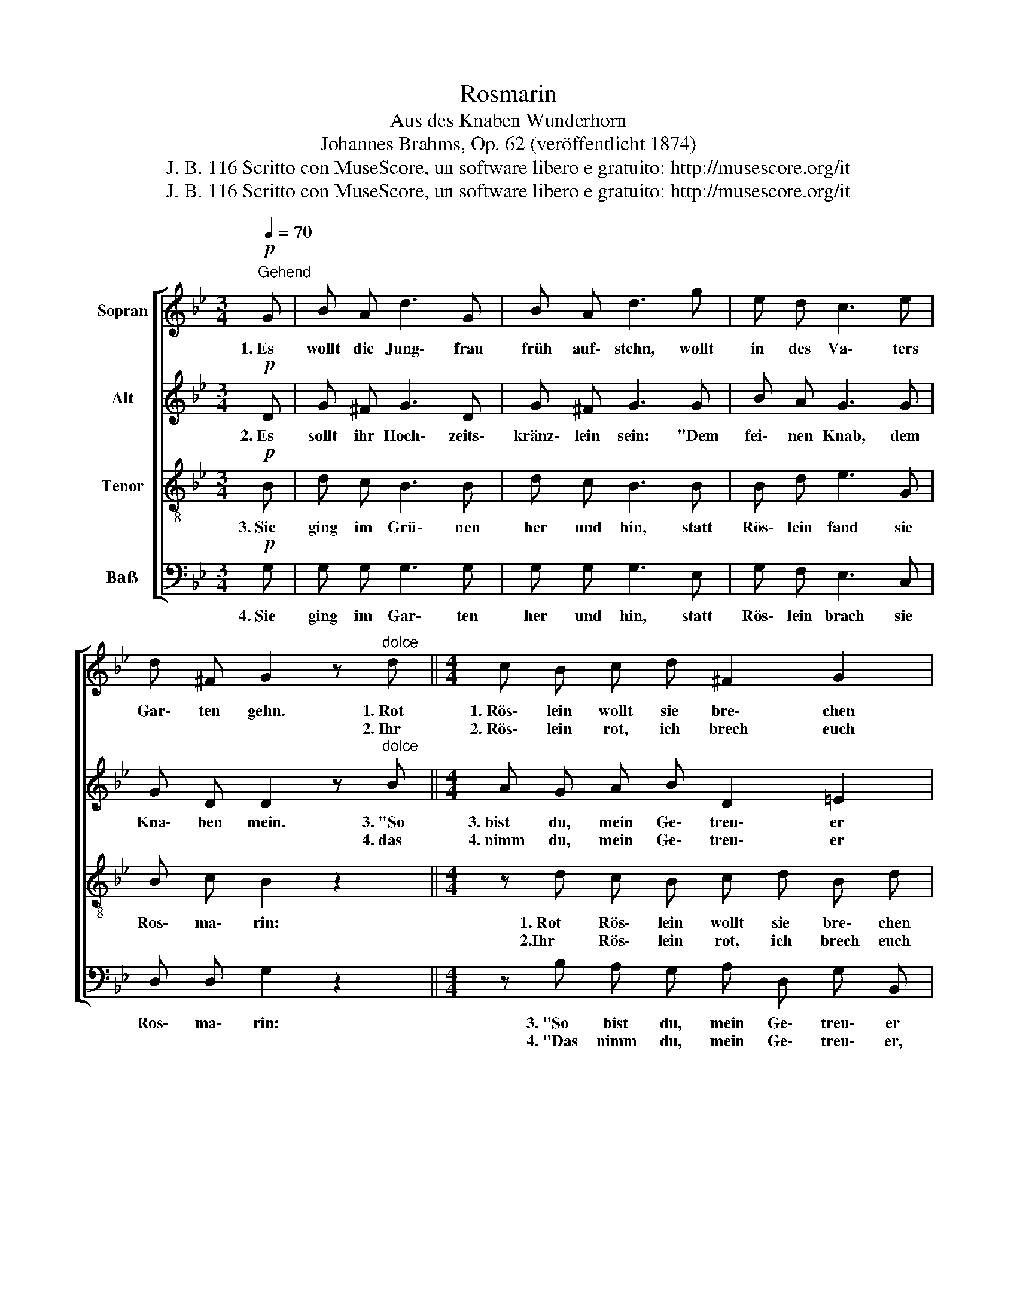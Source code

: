 X:1
T:Rosmarin
T:Aus des Knaben Wunderhorn
T:Johannes Brahms, Op. 62 (veröffentlicht 1874)     
T:J. B. 116 Scritto con MuseScore, un software libero e gratuito: http://musescore.org/it 
T:J. B. 116 Scritto con MuseScore, un software libero e gratuito: http://musescore.org/it 
Z:J. B. 116
Z:Scritto con MuseScore, un software libero e gratuito: http://musescore.org/it
%%score [ 1 2 3 4 ]
L:1/8
Q:1/4=70
M:3/4
K:Bb
V:1 treble nm="Sopran"
V:2 treble nm="Alt"
V:3 treble-8 nm="Tenor"
V:4 bass nm="Baẞ"
V:1
!p!"^Gehend" G | B A d3 G | B A d3 g | e d c3 e | d ^F G2 z"^dolce" d ||[M:4/4] c B c d ^F2 G2 | %6
w: 1.~Es|wollt die Jung\- frau|früh auf\- stehn, wollt|in des Va\- ters|Gar\- ten gehn. 1.~Rot|1.~Rös\- lein wollt sie bre\- chen|
w: ||||* * * 2.~Ihr|2.~Rös\- lein rot, ich brech euch|
 A2 z e d c d e |!mf!!<(! (B2 c2)!f! d2 z!>(! g!<)!!>)! |!mp! fe dc!p! B2 A2 | G2 z2 z2 z :| %10
w: ab, da\- von wollt sie sich|ma- * chen ein|Kränze\- * * * lein wohl|schön.|
w: ab, da\- von will ich mir|win- * den, ein|Kränze\- * * * lein so|schön."|
V:2
!p! D | G ^F G3 D | G ^F G3 G | B A G3 G | G D D2 z"^dolce" B ||[M:4/4] A G A B D2 =E2 | %6
w: 2.~Es|sollt ihr Hoch\- zeits\-|kränz\- lein sein: "Dem|fei\- nen Knab, dem|Kna\- ben mein. 3.~"So|3.~bist du, mein Ge\- treu\- er|
w: ||||* * * 4.~das|4.~nimm du, mein Ge\- treu\- er|
 ^F2 z c B A B c |!<(! (G2 A2) B2 z!>(! G!<)!!>)! | G2 G2!p! G2 ^F2 | G2 z2 z2 z :| %10
w: hin! Kein Rös\- lein ist zu|fin- * den, kein|Krän\- ze\- lein so|schön."|
w: hin! Lieg bei dir un\- ter|Lin- * den, mein|To\- ten\- krän\- lein|schön."|
V:3
!p! B | d c B3 B | d c B3 B | B d e3 G | B c B2 z2 ||[M:4/4] z d c B c d B d | (d2 A2) z e d c | %7
w: 3.~Sie|ging im Grü\- nen|her und hin, statt|Rös\- lein fand sie|Ros\- ma\- rin:|1.~Rot Rös\- lein wollt sie bre\- chen|ab,\_ * da\- von wollt|
w: |||||2.Ihr~ Rös\- lein rot, ich brech euch|ab,\_ * da\- von will|
!<(! d g ef d2!>(! d2!<)!!>)! | G2 c2!p! d3 c | B2 z2 z2 z :| %10
w: sie sich ma * chen ein|Krän\- ze\- lein so|schön.|
w: ich mir win- * den, ein|Krän\- ze\- lein so|schön."|
V:4
!p! G, | G, G, G,3 G, | G, G, G,3 E, | G, F, E,3 C, | D, D, G,2 z2 || %5
w: 4.~Sie|ging im Gar\- ten|her und hin, statt|Rös\- lein brach sie|Ros\- ma\- rin:|
w: |||||
[M:4/4] z B, A, G, A, D, G, B,, | (D,2 ^F,2) z C B, A, |!<(! B, G, CF, B,2!>(! B,,2!<)!!>)! | %8
w: 3.~"So bist du, mein Ge\- treu\- er|hin! * Kein Rös\- lein|ist zu fin- * den kein|
w: 4.~"Das nimm du, mein Ge\- treu\- er,|hin! * Lieg bei dir|un\- ter Lin- * den, mein|
 C,2 E,2!p! D,2 D,2 | G,,2 z2 z2 z :| %10
w: Krän\- ze\- lein so|schön."|
w: To\- ten\- kränz\- leinẞ|schön."|

